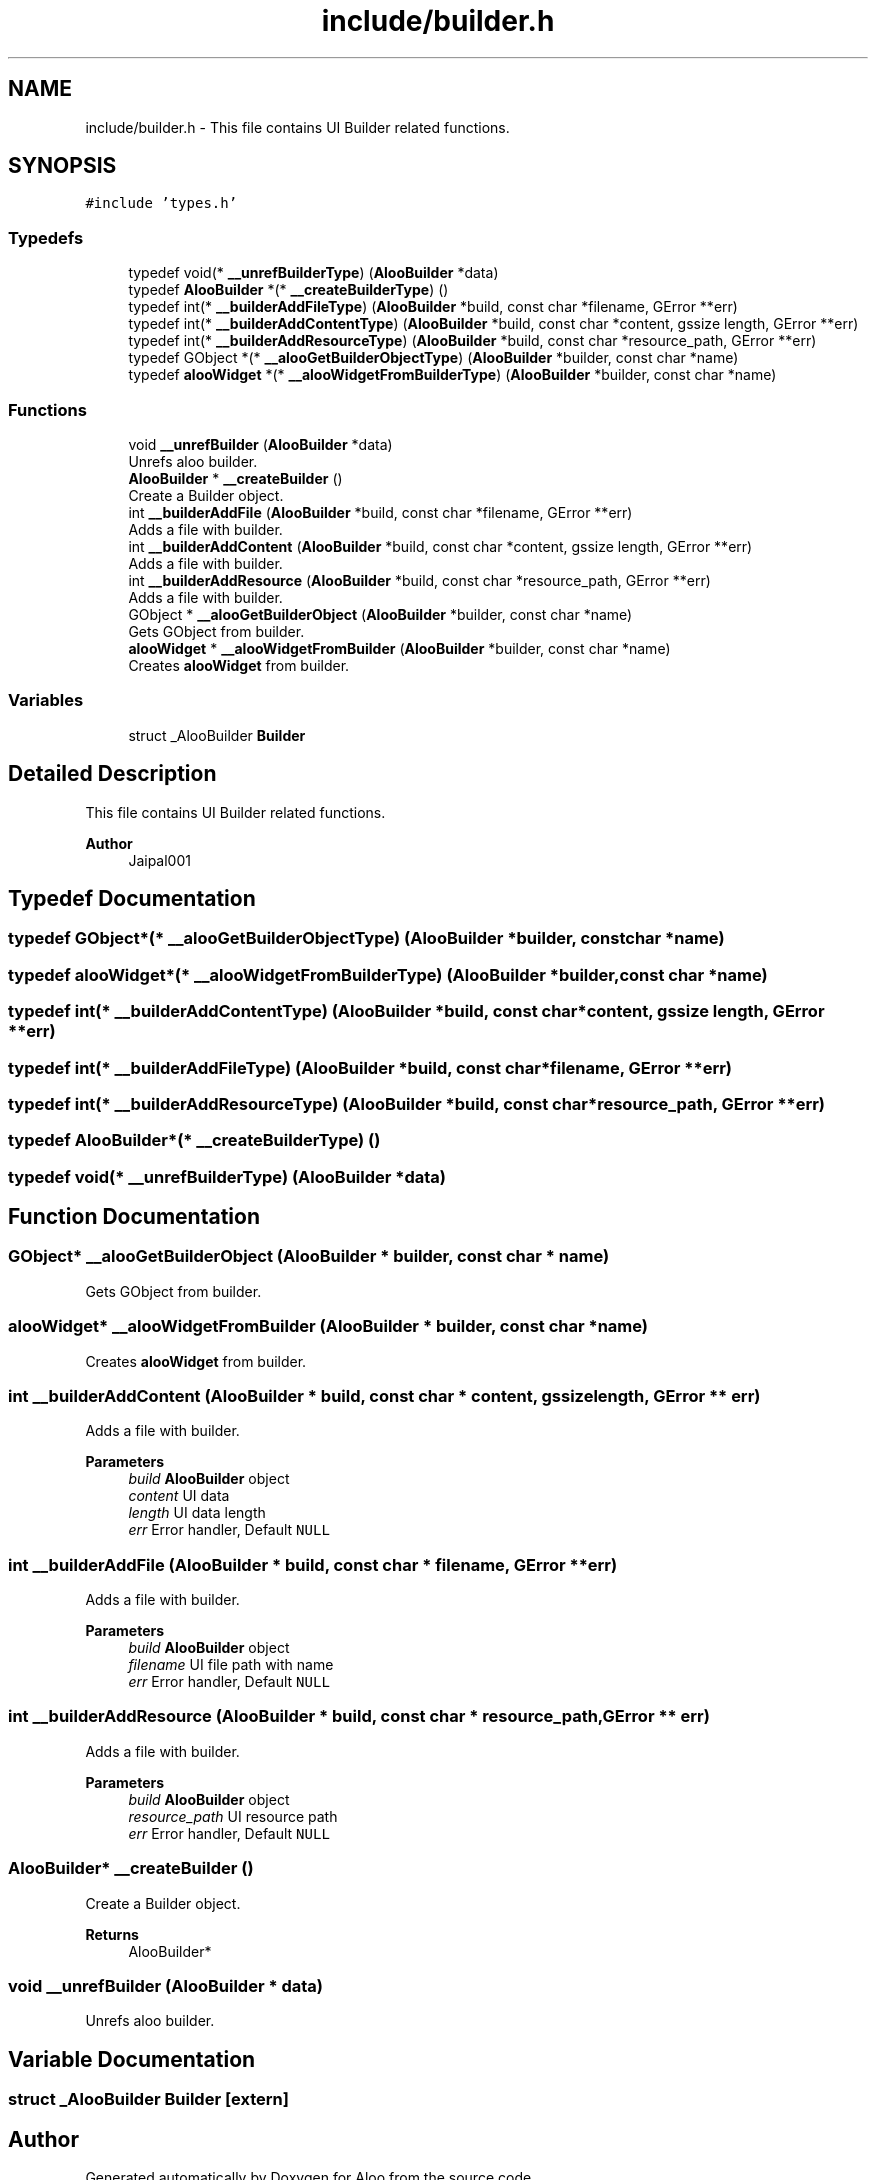 .TH "include/builder.h" 3 "Sun Sep 1 2024" "Version 1.0" "Aloo" \" -*- nroff -*-
.ad l
.nh
.SH NAME
include/builder.h \- This file contains UI Builder related functions\&.  

.SH SYNOPSIS
.br
.PP
\fC#include 'types\&.h'\fP
.br

.SS "Typedefs"

.in +1c
.ti -1c
.RI "typedef void(* \fB__unrefBuilderType\fP) (\fBAlooBuilder\fP *data)"
.br
.ti -1c
.RI "typedef \fBAlooBuilder\fP *(* \fB__createBuilderType\fP) ()"
.br
.ti -1c
.RI "typedef int(* \fB__builderAddFileType\fP) (\fBAlooBuilder\fP *build, const char *filename, GError **err)"
.br
.ti -1c
.RI "typedef int(* \fB__builderAddContentType\fP) (\fBAlooBuilder\fP *build, const char *content, gssize length, GError **err)"
.br
.ti -1c
.RI "typedef int(* \fB__builderAddResourceType\fP) (\fBAlooBuilder\fP *build, const char *resource_path, GError **err)"
.br
.ti -1c
.RI "typedef GObject *(* \fB__alooGetBuilderObjectType\fP) (\fBAlooBuilder\fP *builder, const char *name)"
.br
.ti -1c
.RI "typedef \fBalooWidget\fP *(* \fB__alooWidgetFromBuilderType\fP) (\fBAlooBuilder\fP *builder, const char *name)"
.br
.in -1c
.SS "Functions"

.in +1c
.ti -1c
.RI "void \fB__unrefBuilder\fP (\fBAlooBuilder\fP *data)"
.br
.RI "Unrefs aloo builder\&. "
.ti -1c
.RI "\fBAlooBuilder\fP * \fB__createBuilder\fP ()"
.br
.RI "Create a Builder object\&. "
.ti -1c
.RI "int \fB__builderAddFile\fP (\fBAlooBuilder\fP *build, const char *filename, GError **err)"
.br
.RI "Adds a file with builder\&. "
.ti -1c
.RI "int \fB__builderAddContent\fP (\fBAlooBuilder\fP *build, const char *content, gssize length, GError **err)"
.br
.RI "Adds a file with builder\&. "
.ti -1c
.RI "int \fB__builderAddResource\fP (\fBAlooBuilder\fP *build, const char *resource_path, GError **err)"
.br
.RI "Adds a file with builder\&. "
.ti -1c
.RI "GObject * \fB__alooGetBuilderObject\fP (\fBAlooBuilder\fP *builder, const char *name)"
.br
.RI "Gets GObject from builder\&. "
.ti -1c
.RI "\fBalooWidget\fP * \fB__alooWidgetFromBuilder\fP (\fBAlooBuilder\fP *builder, const char *name)"
.br
.RI "Creates \fBalooWidget\fP from builder\&. "
.in -1c
.SS "Variables"

.in +1c
.ti -1c
.RI "struct _AlooBuilder \fBBuilder\fP"
.br
.in -1c
.SH "Detailed Description"
.PP 
This file contains UI Builder related functions\&. 


.PP
\fBAuthor\fP
.RS 4
Jaipal001 
.RE
.PP

.SH "Typedef Documentation"
.PP 
.SS "typedef GObject*(* __alooGetBuilderObjectType) (\fBAlooBuilder\fP *builder, const char *name)"

.SS "typedef \fBalooWidget\fP*(* __alooWidgetFromBuilderType) (\fBAlooBuilder\fP *builder, const char *name)"

.SS "typedef int(* __builderAddContentType) (\fBAlooBuilder\fP *build, const char *content, gssize length, GError **err)"

.SS "typedef int(* __builderAddFileType) (\fBAlooBuilder\fP *build, const char *filename, GError **err)"

.SS "typedef int(* __builderAddResourceType) (\fBAlooBuilder\fP *build, const char *resource_path, GError **err)"

.SS "typedef \fBAlooBuilder\fP*(* __createBuilderType) ()"

.SS "typedef void(* __unrefBuilderType) (\fBAlooBuilder\fP *data)"

.SH "Function Documentation"
.PP 
.SS "GObject* __alooGetBuilderObject (\fBAlooBuilder\fP * builder, const char * name)"

.PP
Gets GObject from builder\&. 
.SS "\fBalooWidget\fP* __alooWidgetFromBuilder (\fBAlooBuilder\fP * builder, const char * name)"

.PP
Creates \fBalooWidget\fP from builder\&. 
.SS "int __builderAddContent (\fBAlooBuilder\fP * build, const char * content, gssize length, GError ** err)"

.PP
Adds a file with builder\&. 
.PP
\fBParameters\fP
.RS 4
\fIbuild\fP \fBAlooBuilder\fP object 
.br
\fIcontent\fP UI data 
.br
\fIlength\fP UI data length 
.br
\fIerr\fP Error handler, Default \fCNULL\fP 
.RE
.PP

.SS "int __builderAddFile (\fBAlooBuilder\fP * build, const char * filename, GError ** err)"

.PP
Adds a file with builder\&. 
.PP
\fBParameters\fP
.RS 4
\fIbuild\fP \fBAlooBuilder\fP object 
.br
\fIfilename\fP UI file path with name 
.br
\fIerr\fP Error handler, Default \fCNULL\fP 
.RE
.PP

.SS "int __builderAddResource (\fBAlooBuilder\fP * build, const char * resource_path, GError ** err)"

.PP
Adds a file with builder\&. 
.PP
\fBParameters\fP
.RS 4
\fIbuild\fP \fBAlooBuilder\fP object 
.br
\fIresource_path\fP UI resource path 
.br
\fIerr\fP Error handler, Default \fCNULL\fP 
.RE
.PP

.SS "\fBAlooBuilder\fP* __createBuilder ()"

.PP
Create a Builder object\&. 
.PP
\fBReturns\fP
.RS 4
AlooBuilder* 
.RE
.PP

.SS "void __unrefBuilder (\fBAlooBuilder\fP * data)"

.PP
Unrefs aloo builder\&. 
.SH "Variable Documentation"
.PP 
.SS "struct _AlooBuilder Builder\fC [extern]\fP"

.SH "Author"
.PP 
Generated automatically by Doxygen for Aloo from the source code\&.
